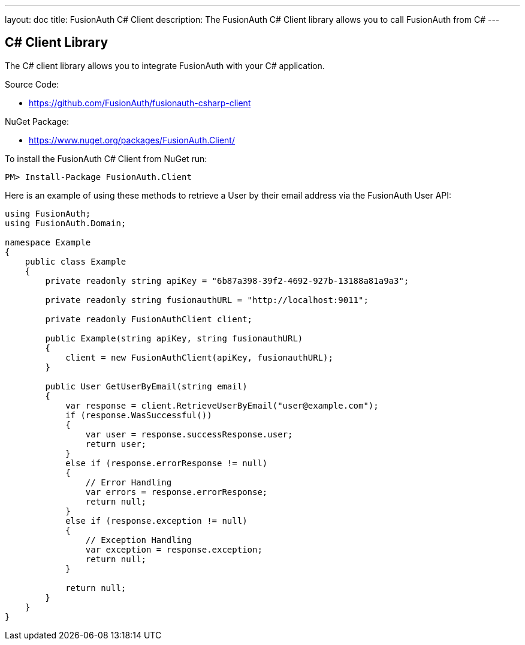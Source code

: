 ---
layout: doc
title: FusionAuth C# Client
description: The FusionAuth C# Client library allows you to call FusionAuth from C#
---

:sectnumlevels: 0

== C# Client Library

The C# client library allows you to integrate FusionAuth with your C# application.

Source Code:

* https://github.com/FusionAuth/fusionauth-csharp-client

NuGet Package:

* https://www.nuget.org/packages/FusionAuth.Client/

To install the FusionAuth C# Client from NuGet run:

```bash
PM> Install-Package FusionAuth.Client
```

Here is an example of using these methods to retrieve a User by their email address via the FusionAuth User API:

[source,csharp]
----
using FusionAuth;
using FusionAuth.Domain;

namespace Example
{
    public class Example
    {
        private readonly string apiKey = "6b87a398-39f2-4692-927b-13188a81a9a3";

        private readonly string fusionauthURL = "http://localhost:9011";

        private readonly FusionAuthClient client;

        public Example(string apiKey, string fusionauthURL)
        {
            client = new FusionAuthClient(apiKey, fusionauthURL);
        }

        public User GetUserByEmail(string email)
        {
            var response = client.RetrieveUserByEmail("user@example.com");
            if (response.WasSuccessful())
            {
                var user = response.successResponse.user;
                return user;
            }
            else if (response.errorResponse != null)
            {
                // Error Handling
                var errors = response.errorResponse;
                return null;
            }
            else if (response.exception != null)
            {
                // Exception Handling
                var exception = response.exception;
                return null;
            }

            return null;
        }
    }
}
----